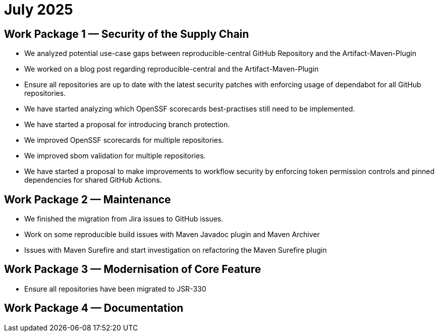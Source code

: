 = July 2025
:icons: font

== Work Package 1 — Security of the Supply Chain
- We analyzed potential use-case gaps between reproducible-central GitHub Repository and the Artifact-Maven-Plugin
- We worked on a blog post regarding reproducible-central and the Artifact-Maven-Plugin
- Ensure all repositories are up to date with the latest security patches with enforcing usage of dependabot for all GitHub repositories.
- We have started analyzing which OpenSSF scorecards best-practises still need to be implemented.
- We have started a proposal for introducing branch protection.
- We improved OpenSSF scorecards for multiple repositories.
- We improved sbom validation for multiple repositories.
- We have started a proposal to make improvements to workflow security by enforcing token permission controls and pinned dependencies for shared GitHub Actions.

== Work Package 2 — Maintenance
- We finished the migration from Jira issues to GitHub issues.
- Work on some reproducible build issues with Maven Javadoc plugin and Maven Archiver
- Issues with Maven Surefire and start investigation on refactoring the Maven Surefire plugin


== Work Package 3 — Modernisation of Core Feature
- Ensure all repositories have been migrated to JSR-330

== Work Package 4 — Documentation




